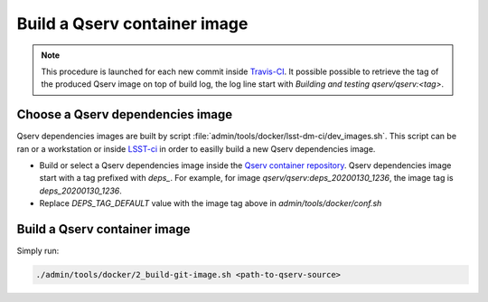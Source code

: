 Build a Qserv container image
############################################################

.. note::

   This procedure is launched for each new commit inside `Travis-CI <https://travis-ci.org/github/lsst/qserv>`_.
   It possible possible to retrieve the tag of the produced Qserv image on top of build log,
   the log line start with `Building and testing qserv/qserv:<tag>`.

Choose a Qserv dependencies image
**********************************************************************

Qserv dependencies images are built by script :file:`admin/tools/docker/lsst-dm-ci/dev_images.sh`.
This script can be ran or a workstation or inside `LSST-ci <https://ci.lsst.codes/blue/organizations/jenkins/dax%2Fdocker%2Fbuild-dev/activity>`_ in order to easilly
build a new Qserv dependencies image.

- Build or select a Qserv dependencies image inside the `Qserv container repository <https://hub.docker.com/r/qserv/qserv>`_.
  Qserv dependencies image start with a tag prefixed with `deps_`.
  For example, for image `qserv/qserv:deps_20200130_1236`, the image tag is `deps_20200130_1236`.
- Replace `DEPS_TAG_DEFAULT` value with the image tag above in `admin/tools/docker/conf.sh`

Build a Qserv container image
**********************************************************************

Simply run:

.. code-block:: bash

   ./admin/tools/docker/2_build-git-image.sh <path-to-qserv-source>
